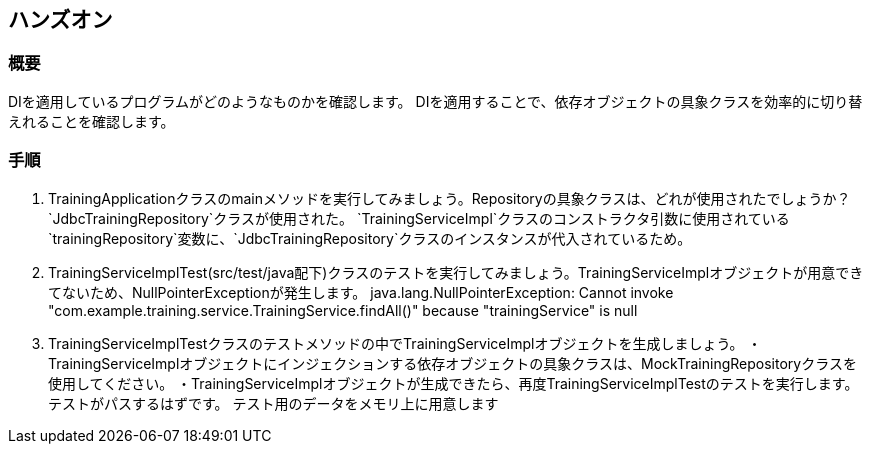 == ハンズオン
=== 概要
DIを適用しているプログラムがどのようなものかを確認します。
DIを適用することで、依存オブジェクトの具象クラスを効率的に切り替えれることを確認します。

=== 手順
. TrainingApplicationクラスのmainメソッドを実行してみましょう。Repositoryの具象クラスは、どれが使用されたでしょうか？
`JdbcTrainingRepository`クラスが使用された。
`TrainingServiceImpl`クラスのコンストラクタ引数に使用されている`trainingRepository`変数に、`JdbcTrainingRepository`クラスのインスタンスが代入されているため。

. TrainingServiceImplTest(src/test/java配下)クラスのテストを実行してみましょう。TrainingServiceImplオブジェクトが用意できてないため、NullPointerExceptionが発生します。
java.lang.NullPointerException: Cannot invoke "com.example.training.service.TrainingService.findAll()" because "trainingService" is null

. TrainingServiceImplTestクラスのテストメソッドの中でTrainingServiceImplオブジェクトを生成しましょう。
・TrainingServiceImplオブジェクトにインジェクションする依存オブジェクトの具象クラスは、MockTrainingRepositoryクラスを使用してください。
・TrainingServiceImplオブジェクトが生成できたら、再度TrainingServiceImplTestのテストを実行します。テストがパスするはずです。
テスト用のデータをメモリ上に用意します